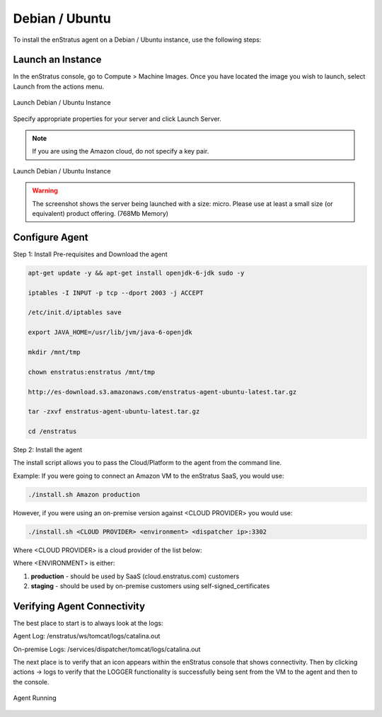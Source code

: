 Debian / Ubuntu
---------------

To install the enStratus agent on a Debian / Ubuntu instance, use the following steps:

Launch an Instance
~~~~~~~~~~~~~~~~~~

In the enStratus console, go to Compute > Machine Images. Once you have located the image you wish to launch, select Launch from the actions menu.

.. figure:: ./images/centos_agent1.png
   :height: 372 px
   :width: 1852 px
   :scale: 55 %
   :alt: Launch Debian / Ubuntu Instance
   :align: center

   Launch Debian / Ubuntu Instance

Specify appropriate properties for your server and click Launch Server. 

.. note:: If you are using the Amazon cloud, do not specify a key pair.

.. figure:: ./images/2008_2.png
   :height: 650px
   :width: 700 px
   :scale: 65 %
   :alt: Launch Debian / Ubuntu Instance
   :align: center

   Launch Debian / Ubuntu Instance

.. warning:: The screenshot shows the server being launched with a size: micro. Please use
   at least a small size (or equivalent) product offering. (768Mb Memory)
   

Configure Agent
~~~~~~~~~~~~~~~  

Step 1:  Install Pre-requisites and Download the agent

.. code-block:: bash

	apt-get update -y && apt-get install openjdk-6-jdk sudo -y
	
	iptables -I INPUT -p tcp --dport 2003 -j ACCEPT
	
	/etc/init.d/iptables save
	
	export JAVA_HOME=/usr/lib/jvm/java-6-openjdk
	
	mkdir /mnt/tmp
	
	chown enstratus:enstratus /mnt/tmp
	
	http://es-download.s3.amazonaws.com/enstratus-agent-ubuntu-latest.tar.gz
	
	tar -zxvf enstratus-agent-ubuntu-latest.tar.gz
	
	cd /enstratus

Step 2:  Install the agent	

The install script allows you to pass the Cloud/Platform to the agent from the command line. 

Example:  If you were going to connect an Amazon VM to the enStratus SaaS, you would use:

.. code-block:: bash

	./install.sh Amazon production

However, if you were using an on-premise version against <CLOUD PROVIDER> you would use:

.. code-block:: bash

	./install.sh <CLOUD PROVIDER> <environment> <dispatcher ip>:3302
	
Where <CLOUD PROVIDER> is a cloud provider of the list below:

.. hlist::
   :columns: 3

   * Amazon
   * Atmos
   * ATT
   * Azure
   * CloudCentral
   * CloudSigma
   * CloudStack
   * Eucalyptus
   * GoGrid
   * Google
   * Nimbula
   * OpenStack
   * Rackspace
   * Savvis
   * ServerExpress
   * Terremark
   * VMware

Where <ENVIRONMENT> is either:

1. **production** - should be used by SaaS (cloud.enstratus.com) customers
2. **staging** - should be used by on-premise customers using self-signed_certificates

Verifying Agent Connectivity
~~~~~~~~~~~~~~~~~~~~~~~~~~~~

The best place to start is to always look at the logs:

Agent Log:  /enstratus/ws/tomcat/logs/catalina.out

On-premise Logs:  /services/dispatcher/tomcat/logs/catalina.out

The next place is to verify that an icon appears within the enStratus console that shows connectivity.  Then by clicking actions -> logs to verify that the LOGGER functionality is successfully being sent from the VM to the agent and then to the console.



.. figure:: ./images/centos_agent2.png
   :width: 1854 px
   :height: 271 px
   :scale: 65 %
   :alt: Agent Running
   :align: center

   Agent Running
   

